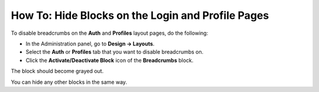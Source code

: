 **************************************************
How To: Hide Blocks on the Login and Profile Pages
**************************************************

To disable breadcrumbs on the **Auth** and **Profiles** layout pages, do the following:

*   In the Administration panel, go to **Design → Layouts**.
*   Select the **Auth** or **Profiles** tab that you want to disable breadcrumbs on.
*   Click the **Activate/Deactivate Block** icon of the **Breadcrumbs** block.

.. image:: img/breadcrumbs.png
    :align: center
    :alt: Deactivate/Axtivate block

The block should become grayed out.

You can hide any other blocks in the same way.
